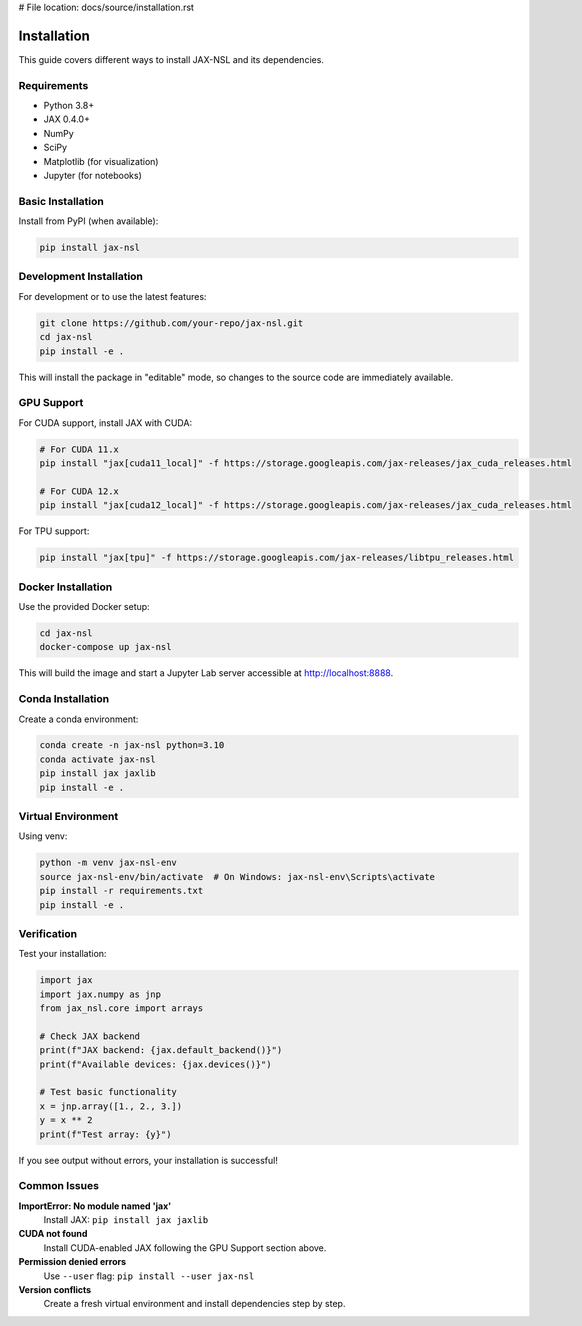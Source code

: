 # File location: docs/source/installation.rst

Installation
============

This guide covers different ways to install JAX-NSL and its dependencies.

Requirements
------------

* Python 3.8+
* JAX 0.4.0+
* NumPy
* SciPy
* Matplotlib (for visualization)
* Jupyter (for notebooks)

Basic Installation
------------------

Install from PyPI (when available):

.. code-block:: bash

   pip install jax-nsl

Development Installation
------------------------

For development or to use the latest features:

.. code-block:: bash

   git clone https://github.com/your-repo/jax-nsl.git
   cd jax-nsl
   pip install -e .

This will install the package in "editable" mode, so changes to the source code are immediately available.

GPU Support
-----------

For CUDA support, install JAX with CUDA:

.. code-block:: bash

   # For CUDA 11.x
   pip install "jax[cuda11_local]" -f https://storage.googleapis.com/jax-releases/jax_cuda_releases.html
   
   # For CUDA 12.x
   pip install "jax[cuda12_local]" -f https://storage.googleapis.com/jax-releases/jax_cuda_releases.html

For TPU support:

.. code-block:: bash

   pip install "jax[tpu]" -f https://storage.googleapis.com/jax-releases/libtpu_releases.html

Docker Installation
-------------------

Use the provided Docker setup:

.. code-block:: bash

   cd jax-nsl
   docker-compose up jax-nsl

This will build the image and start a Jupyter Lab server accessible at http://localhost:8888.

Conda Installation
------------------

Create a conda environment:

.. code-block:: bash

   conda create -n jax-nsl python=3.10
   conda activate jax-nsl
   pip install jax jaxlib
   pip install -e .

Virtual Environment
-------------------

Using venv:

.. code-block:: bash

   python -m venv jax-nsl-env
   source jax-nsl-env/bin/activate  # On Windows: jax-nsl-env\Scripts\activate
   pip install -r requirements.txt
   pip install -e .

Verification
------------

Test your installation:

.. code-block:: python

   import jax
   import jax.numpy as jnp
   from jax_nsl.core import arrays
   
   # Check JAX backend
   print(f"JAX backend: {jax.default_backend()}")
   print(f"Available devices: {jax.devices()}")
   
   # Test basic functionality
   x = jnp.array([1., 2., 3.])
   y = x ** 2
   print(f"Test array: {y}")

If you see output without errors, your installation is successful!

Common Issues
-------------

**ImportError: No module named 'jax'**
   Install JAX: ``pip install jax jaxlib``

**CUDA not found**
   Install CUDA-enabled JAX following the GPU Support section above.

**Permission denied errors**
   Use ``--user`` flag: ``pip install --user jax-nsl``

**Version conflicts**
   Create a fresh virtual environment and install dependencies step by step.